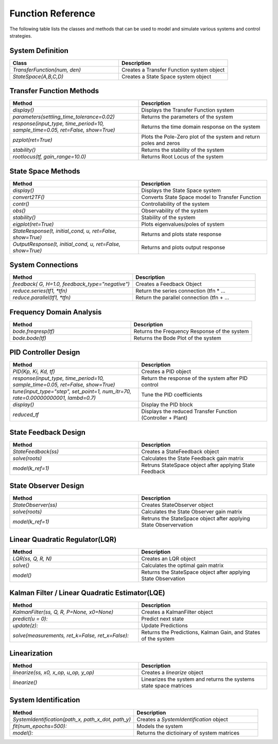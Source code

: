 ====================
Function Reference
====================

The following table lists the classes and methods that can be used to model and simulate various systems and control strategies.

System Definition
*****************
.. csv-table:: 
   :header: "Class", "Description"
   :widths: 40, 40

   "`TransferFunction(num, den)`", "Creates a Transfer Function system object"
   "`StateSpace(A,B,C,D)`", "Creates a State Space system object"

Transfer Function Methods
***************************
.. csv-table:: 
   :header: "Method", "Description"
   :widths: 40, 40

   "`display()`", "Displays the Transfer Function system"
   "`parameters(settling_time_tolerance=0.02)`", "Returns the parameters of the system"
   "`response(input_type, time_period=10, sample_time=0.05, ret=False, show=True)`", "Returns the time domain response on the system"
   "`pzplot(ret=True)`", "Plots the Pole-Zero plot of the system and return poles and zeros"
   "`stability()`", "Returns the stability of the system"
    "`rootlocus(tf, gain_range=10.0)`", "Returns Root Locus of the system"

State Space Methods
********************
.. csv-table:: 
   :header: "Method", "Description"
   :widths: 40, 40

   "`display()`", "Displays the State Space system"
   "`convert2TF()`", "Converts State Space model to Transfer Function"
   "`contr()`", "Controllability of the system"
   "`obs()`", "Observability of the system"
   "`stability()`", "Stability of the system"
   "`eigplot(ret=True)`", "Plots eigenvalues/poles of system"
   "`StateResponse(t, initial_cond, u, ret=False, show=True)`", "Returns and plots state response"
   "`OutputResponse(t, initial_cond, u, ret=False, show=True)`", "Returns and plots output response"

System Connections
*******************
.. csv-table:: 
   :header: "Method", "Description"
   :widths: 40, 40

   "`feedback( G, H=1.0, feedback_type=""negative"")`", "Creates a Feedback Object"
   "`reduce.series(tf1, *tfn)`", "Return the series connection (tfn * …"
   "`reduce.parallel(tf1, *tfn)`", "Return the parallel connection (tfn + …"

Frequency Domain Analysis
*************************

.. csv-table:: 
   :header: "Method", "Description"
   :widths: 40, 40

   "`bode.freqresp(tf)`", "Returns the Frequency Response of the system"
   "`bode.bode(tf)`", "Returns the Bode Plot of the system"

PID Controller Design
**********************
.. csv-table:: 
   :header: "Method", "Description"
   :widths: 40, 40

   "`PID(Kp, Ki, Kd, tf)`", "Creates a PID object"
   "`response(input_type, time_period=10, sample_time=0.05, ret=False, show=True)`", "Return the response of the system after PID control"
   "`tune(input_type=""step"", set_point=1, num_itr=70, rate=0.00000000001, lambd=0.7)`", "Tune the PID coefficients"
   "`display()`", "Display the PID block"
   "`reduced_tf`", "Displays the reduced Transfer Function (Controller + Plant)"

State Feedback Design
*********************
.. csv-table:: 
   :header: "Method", "Description"
   :widths: 40, 40

   "`StateFeedback(ss)`", "Creates a StateFeedback object"
   "`solve(roots)`", "Calculates the State Feedback gain matrix"
   "`model(k_ref=1)`", "Retruns StateSpace object after applying State Feedback"

State Observer Design
*********************
.. csv-table:: 
  :header: "Method", "Description"
  :widths: 40, 40

  "`StateObserver(ss)`", "Creates StateObserver object"
  "`solve(roots)`", "Calculates the State Observer gain matrix"
  "`model(k_ref=1)`", "Retruns the StateSpace object after applying State Observervation"

Linear Quadratic Regulator(LQR)
*******************************
.. csv-table:: 
  :header: "Method", "Description"
  :widths: 40, 40
  
  "`LQR(ss, Q, R, N)`", "Creates an LQR object"
  "`solve()`", "Calculates the optimal gain matrix"
  "`model()`", "Returns the StateSpace object after applying State Observation"

Kalman Filter / Linear Quadratic Estimator(LQE)
***********************************************
.. csv-table:: 
  :header: "Method", "Description"
  :widths: 40, 40
  
  "`KalmanFilter(ss, Q, R, P=None, x0=None)`", "Creates a KalmanFilter object"
  "`predict(u = 0):`", "Predict next state"
  "`update(z):`", "Update Predictions"
  "`solve(measurements, ret_k=False, ret_x=False):`", "Returns the Predictions, Kalman Gain, and States of the system"

Linearization
**************
.. csv-table:: 
  :header: "Method", "Description"
  :widths: 40, 40
  
  "`linearize(ss, x0, x_op, u_op, y_op)`", "Creates a `linearize` object"
  "`linearize()`", "Linearizes the system and returns the systems state space matrices"
  
System Identification
***********************
.. csv-table:: 
  :header: "Method", "Description"
  :widths: 40, 40
  
  "`SystemIdentification(path_x, path_x_dot, path_y)`", "Creates a `SystemIdentification` object"
  "`fit(num_epochs=500):`", "Models the system"
  "`model():`", "Returns the dictioinary of system matrices"
